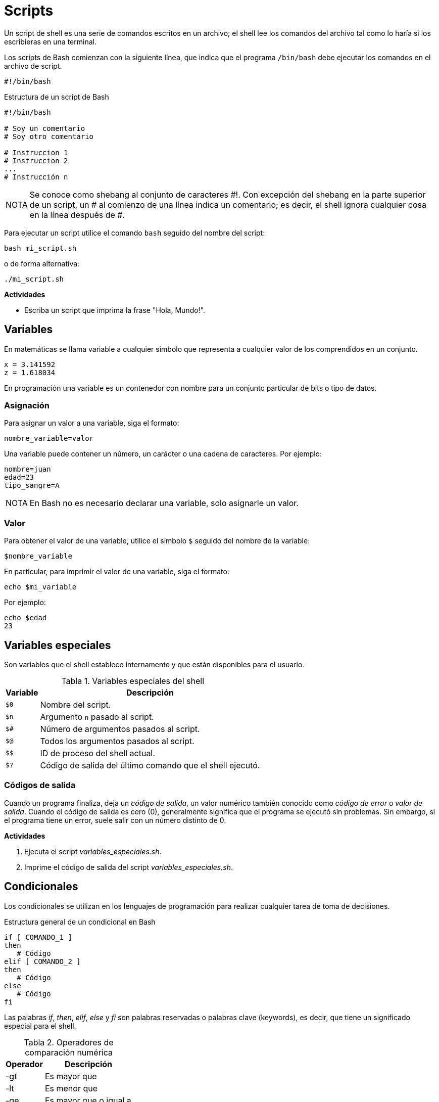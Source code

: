 = Scripts

:table-caption: Tabla
:figure-caption: Figura

Un script de shell es una serie de comandos escritos en un archivo; el shell lee los comandos del archivo tal como lo haría si los escribieras en una terminal.

Los scripts de Bash comienzan con la siguiente línea, que indica que el programa `/bin/bash` debe ejecutar los comandos en el archivo de script.

----
#!/bin/bash
----

.Estructura de un script de Bash
----
#!/bin/bash

# Soy un comentario
# Soy otro comentario

# Instruccion 1
# Instruccion 2
...
# Instrucción n
----

[NOTE, caption=NOTA]
====
Se conoce como shebang al conjunto de caracteres #!. Con excepción del shebang en la parte superior de un script, un # al comienzo de una línea indica un comentario; es decir, el shell ignora cualquier cosa en la línea después de #.
====

Para ejecutar un script utilice el comando `bash` seguido del nombre del script:

----
bash mi_script.sh 
----

o de forma alternativa:

----
./mi_script.sh 
----

*Actividades*

* Escriba un script que imprima la frase "Hola, Mundo!".


[#variables]
== Variables

En matemáticas se llama variable a cualquier símbolo que representa a cualquier valor de los comprendidos en un conjunto.

----
x = 3.141592
z = 1.618034
----

En programación una variable es un contenedor con nombre para un conjunto particular de bits o tipo de datos.


[#asignacion]
=== Asignación

Para asignar un valor a una variable, siga el formato:

----
nombre_variable=valor
----

Una variable puede contener un número, un carácter o una cadena de caracteres. Por ejemplo:

----
nombre=juan
edad=23
tipo_sangre=A
----

[NOTE, caption=NOTA]
====
En Bash no es necesario declarar una variable, solo asignarle un valor.
====


[#valor]
=== Valor

Para obtener el valor de una variable, utilice el símbolo `$` seguido del nombre de la variable:

----
$nombre_variable
----

En particular, para imprimir el valor de una variable, siga el formato:

----
echo $mi_variable
----

Por ejemplo:

----
echo $edad
23
----

[#variables_especiales]
== Variables especiales

Son variables que el shell establece internamente y que están disponibles para el usuario.

.Variables especiales del shell
[cols="^.^1,.^1", options="autowidth, header"]
|===
|Variable
|Descripción

|`$0`
|Nombre del script.

|`$n`
|Argumento `n` pasado al script.

|`$#`
|Número de argumentos pasados al script.

|`$@`
|Todos los argumentos pasados al script.
|`$$`

|ID de proceso del shell actual.

|`$?`
|Código de salida del último comando que el shell ejecutó.
|===


[#codigos_salida]
=== Códigos de salida

Cuando un programa finaliza, deja un _código de salida_, un valor numérico también conocido como _código de error_ o _valor de salida_. Cuando el código de salida es cero (0), generalmente significa que el programa se ejecutó sin problemas. Sin embargo, si el programa tiene un error, suele salir con un número distinto de 0.

*Actividades*

. Ejecuta el script _variables_especiales.sh_.
. Imprime el código de salida del script _variables_especiales.sh_.


[#condicionales]
== Condicionales

Los condicionales se utilizan en los lenguajes de programación para realizar cualquier tarea de toma de decisiones.

.Estructura general de un condicional en Bash
----
if [ COMANDO_1 ]
then
   # Código
elif [ COMANDO_2 ]
then
   # Código
else
   # Código
fi
----

Las palabras _if_, _then_, _elif_, _else_ y _fi_ son palabras reservadas o palabras clave (keywords), es decir, que tiene un significado especial para el shell.

.Operadores de comparación numérica
[cols="^.^1,.^1", options="autowidth, header"]
|===
|Operador
|Descripción

|-gt
|Es mayor que

|-lt
|Es menor que

|-ge
|Es mayor que o igual a

|-le
|Es menor que o igual a

|-eq
|Es igual a

|-ne
|No es igual a
|===

.Ejemplo de condicional
----
#!/bin/bash

mayoria_edad=18
tercera_edad=60
edad=15

if [ $edad -ge $tercera_edad ]
then
    echo "Eres un adulto mayor"
elif [ $edad -ge $mayoria_edad ]
then
    echo "Eres mayor de edad"
else
    echo "Eres menor de edad"
fi
----


[#operadores_logicos]
=== Operadores lógicos

[#and]
==== *AND*

El operador lógico `&&` (and) funciona de la siguiente forma:

----
COMANDO_1 && COMANDO_2
----

El shell ejecuta el `COMANDO_1`:

. Si su código de salida es 0, entonces el shell ejecuta el `COMANDO_2`.
. En caso contrario, el shell no ejecuta el `COMANDO_2`.

.Ejemplo de condicional utilizando el operador lógico &&
----
#!/bin/sh

if [ $1 -gt 1 ] && [ $1 -lt 10 ]
then
	echo "El numero $1 es mayor que 1 y menor que 10"
fi
----

[#or]
==== *OR*

El operador lógico `||` (or) funciona de la siguiente forma:

----
COMANDO_1 || COMANDO_2
----

El shell ejecuta el `COMANDO_1`:

. Si su código de salida es 0, el shell no ejecuta el `COMANDO_2`.
. En caso contrario, el shell ejecuta el `COMANDO_2`.

.Ejemplo de condicional utilizando el operador lógico ||
----
#!/bin/sh

if [ $1 -lt 10 ] || [ $1 -gt 20 ]
then
	echo "El numero $1 es menor que 10 o mayor que 20"
fi
----


[#ciclos]
== Ciclos

Un ciclo es una secuencia de comandos que se ejecutan repetidas veces, hasta alcanzar una condición determinada.

Hay dos tipos de bucles en Bash: 

* for
* while


[#for]
=== for

.Estructura básica del ciclo for en Bash
----
for VARIABLE in ELEMENTOS
do
	# Código
done
----

Las palabras _for_, _in_, _do_ y _done_ son palabras reservadas.

.Imprime los números del 1 al 5 utilizando el ciclo for 
----
#!/bin/bash

for numero in 1 2 3 4 5
do
	echo $numero
done
----


[#while]
=== while

.Estructura básica del ciclo while en Bash
----
while COMANDO
do
	# Código
done
----

Las palabras _while_, _do_ y _done_ son palabras reservadas.

.Imprime los números del 1 al 5 utilizando el ciclo while
----
#!/bin/bash

x=1

while [ $x -le 5 ]
do
	echo $x
	x=$(( $x + 1 ))
done
----


[#actividades]
== Actividades

. Utilizando el ciclo `for`, escribe un script que imprima los número pares entre el 1 y el 50.
. Utilizando el ciclo `while`, escribe  un script que imprima los número impares entre el 1 y el 50.
. Escribe un script que determine el mayor de tres números.